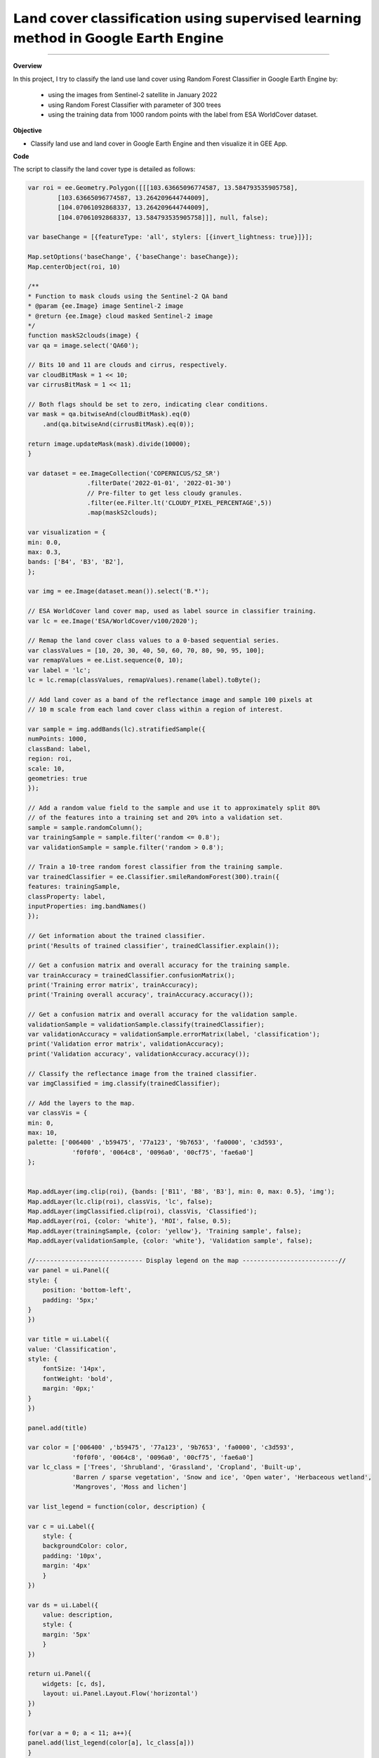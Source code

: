 𝗟𝗮𝗻𝗱 𝗰𝗼𝘃𝗲𝗿 𝗰𝗹𝗮𝘀𝘀𝗶𝗳𝗶𝗰𝗮𝘁𝗶𝗼𝗻 𝘂𝘀𝗶𝗻𝗴 𝘀𝘂𝗽𝗲𝗿𝘃𝗶𝘀𝗲𝗱 𝗹𝗲𝗮𝗿𝗻𝗶𝗻𝗴 𝗺𝗲𝘁𝗵𝗼𝗱 𝗶𝗻 𝗚𝗼𝗼𝗴𝗹𝗲 𝗘𝗮𝗿𝘁𝗵 𝗘𝗻𝗴𝗶𝗻𝗲
==========================================================================================

--------------------

.. figure:: landcover-classification-gee/images/cover.png
    :width: 100%
    :align: center
    :alt: cover


**Overview**

In this project, I try to classify the land use land cover using Random Forest Classifier in Google Earth Engine by:

   - using the images from Sentinel-2 satellite in January 2022
   - using Random Forest Classifier with parameter of 300 trees
   - using the training data from 1000 random points with the label from ESA WorldCover dataset.


**Objective**

* Classify land use and land cover in Google Earth Engine and then visualize it in GEE App.

**Code**

The script to classify the land cover type is detailed as follows:

.. code-block:: JavaScript

    var roi = ee.Geometry.Polygon([[[103.63665096774587, 13.584793535905758],
            [103.63665096774587, 13.264209644744009],
            [104.07061092868337, 13.264209644744009],
            [104.07061092868337, 13.584793535905758]]], null, false);

    var baseChange = [{featureType: 'all', stylers: [{invert_lightness: true}]}];

    Map.setOptions('baseChange', {'baseChange': baseChange});
    Map.centerObject(roi, 10)

    /**
    * Function to mask clouds using the Sentinel-2 QA band
    * @param {ee.Image} image Sentinel-2 image
    * @return {ee.Image} cloud masked Sentinel-2 image
    */
    function maskS2clouds(image) {
    var qa = image.select('QA60');

    // Bits 10 and 11 are clouds and cirrus, respectively.
    var cloudBitMask = 1 << 10;
    var cirrusBitMask = 1 << 11;

    // Both flags should be set to zero, indicating clear conditions.
    var mask = qa.bitwiseAnd(cloudBitMask).eq(0)
        .and(qa.bitwiseAnd(cirrusBitMask).eq(0));

    return image.updateMask(mask).divide(10000);
    }

    var dataset = ee.ImageCollection('COPERNICUS/S2_SR')
                    .filterDate('2022-01-01', '2022-01-30')
                    // Pre-filter to get less cloudy granules.
                    .filter(ee.Filter.lt('CLOUDY_PIXEL_PERCENTAGE',5))
                    .map(maskS2clouds);
                    
    var visualization = {
    min: 0.0,
    max: 0.3,
    bands: ['B4', 'B3', 'B2'],
    };

    var img = ee.Image(dataset.mean()).select('B.*');

    // ESA WorldCover land cover map, used as label source in classifier training.
    var lc = ee.Image('ESA/WorldCover/v100/2020');

    // Remap the land cover class values to a 0-based sequential series.
    var classValues = [10, 20, 30, 40, 50, 60, 70, 80, 90, 95, 100];
    var remapValues = ee.List.sequence(0, 10);
    var label = 'lc';
    lc = lc.remap(classValues, remapValues).rename(label).toByte();

    // Add land cover as a band of the reflectance image and sample 100 pixels at
    // 10 m scale from each land cover class within a region of interest.

    var sample = img.addBands(lc).stratifiedSample({
    numPoints: 1000,
    classBand: label,
    region: roi,
    scale: 10,
    geometries: true
    });

    // Add a random value field to the sample and use it to approximately split 80%
    // of the features into a training set and 20% into a validation set.
    sample = sample.randomColumn();
    var trainingSample = sample.filter('random <= 0.8');
    var validationSample = sample.filter('random > 0.8');

    // Train a 10-tree random forest classifier from the training sample.
    var trainedClassifier = ee.Classifier.smileRandomForest(300).train({
    features: trainingSample,
    classProperty: label,
    inputProperties: img.bandNames()
    });

    // Get information about the trained classifier.
    print('Results of trained classifier', trainedClassifier.explain());

    // Get a confusion matrix and overall accuracy for the training sample.
    var trainAccuracy = trainedClassifier.confusionMatrix();
    print('Training error matrix', trainAccuracy);
    print('Training overall accuracy', trainAccuracy.accuracy());

    // Get a confusion matrix and overall accuracy for the validation sample.
    validationSample = validationSample.classify(trainedClassifier);
    var validationAccuracy = validationSample.errorMatrix(label, 'classification');
    print('Validation error matrix', validationAccuracy);
    print('Validation accuracy', validationAccuracy.accuracy());

    // Classify the reflectance image from the trained classifier.
    var imgClassified = img.classify(trainedClassifier);

    // Add the layers to the map.
    var classVis = {
    min: 0,
    max: 10,
    palette: ['006400' ,'b59475', '77a123', '9b7653', 'fa0000', 'c3d593',
                'f0f0f0', '0064c8', '0096a0', '00cf75', 'fae6a0']
    };


    Map.addLayer(img.clip(roi), {bands: ['B11', 'B8', 'B3'], min: 0, max: 0.5}, 'img');
    Map.addLayer(lc.clip(roi), classVis, 'lc', false);
    Map.addLayer(imgClassified.clip(roi), classVis, 'Classified');
    Map.addLayer(roi, {color: 'white'}, 'ROI', false, 0.5);
    Map.addLayer(trainingSample, {color: 'yellow'}, 'Training sample', false);
    Map.addLayer(validationSample, {color: 'white'}, 'Validation sample', false);

    //----------------------------- Display legend on the map --------------------------//
    var panel = ui.Panel({
    style: {
        position: 'bottom-left',
        padding: '5px;'
    }
    })

    var title = ui.Label({
    value: 'Classification',
    style: {
        fontSize: '14px',
        fontWeight: 'bold',
        margin: '0px;'
    }
    })

    panel.add(title)

    var color = ['006400' ,'b59475', '77a123', '9b7653', 'fa0000', 'c3d593',
                'f0f0f0', '0064c8', '0096a0', '00cf75', 'fae6a0']
    var lc_class = ['Trees', 'Shrubland', 'Grassland', 'Cropland', 'Built-up', 
                'Barren / sparse vegetation', 'Snow and ice', 'Open water', 'Herbaceous wetland',
                'Mangroves', 'Moss and lichen']

    var list_legend = function(color, description) {
    
    var c = ui.Label({
        style: {
        backgroundColor: color,
        padding: '10px',
        margin: '4px'
        }
    })
    
    var ds = ui.Label({
        value: description,
        style: {
        margin: '5px'
        }
    })
    
    return ui.Panel({
        widgets: [c, ds],
        layout: ui.Panel.Layout.Flow('horizontal')
    })
    }

    for(var a = 0; a < 11; a++){
    panel.add(list_legend(color[a], lc_class[a]))
    }

    Map.add(panel)

**Result in GEE App**

`Open in full screen <https://vuthy.users.earthengine.app/view/landuse-classification>`__

.. raw:: html

    <iframe width=100% height="600px" src="https://vuthy.users.earthengine.app/view/landuse-classification" title="Land Use and Land Cover Classification" frameborder="1" allowfullscreen></iframe>

----------